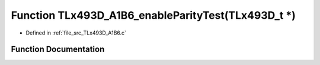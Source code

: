 .. _exhale_function__t_lx493_d___a1_b6_8c_1a95f75fce7867a5e1cf8e0ba41139e524:

Function TLx493D_A1B6_enableParityTest(TLx493D_t \*)
====================================================

- Defined in :ref:`file_src_TLx493D_A1B6.c`


Function Documentation
----------------------


.. doxygenfunction:: TLx493D_A1B6_enableParityTest(TLx493D_t *)
   :project: XENSIV 3D Magnetic Sensors Arduino Library